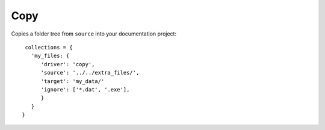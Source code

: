 Copy
====

Copies a folder tree from ``source`` into your documentation project::

    collections = {
      'my_files: {
         'driver': 'copy',
         'source': '../../extra_files/',
         'target': 'my_data/'
         'ignore': ['*.dat', '.exe'],
         }
      }
   }

